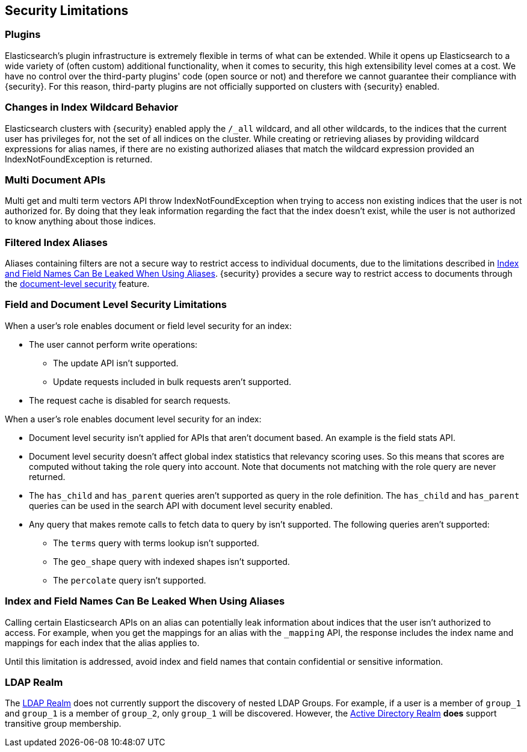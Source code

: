 [[security-limitations]]
== Security Limitations

[float]
=== Plugins

Elasticsearch's plugin infrastructure is extremely flexible in terms of what can
be extended. While it opens up Elasticsearch to a wide variety of (often custom)
additional functionality, when it comes to security, this high extensibility level
comes at a cost. We have no control over the third-party plugins' code (open
source or not) and therefore we cannot guarantee their compliance with {security}.
For this reason, third-party plugins are not officially supported on clusters
with {security} enabled.

[float]
=== Changes in Index Wildcard Behavior

Elasticsearch clusters with {security} enabled apply the `/_all` wildcard, and
all other wildcards, to the indices that the current user has privileges for, not
the set of all indices on the cluster.
While creating or retrieving aliases by providing wildcard expressions for alias names, if there are no existing authorized aliases
that match the wildcard expression provided an IndexNotFoundException is returned.

[float]
=== Multi Document APIs

Multi get and multi term vectors API throw IndexNotFoundException when trying to access non existing indices that the user is
not authorized for. By doing that they leak information regarding the fact that the index doesn't exist, while the user is not
authorized to know anything about those indices.

[float]
=== Filtered Index Aliases

Aliases containing filters are not a secure way to restrict access to individual
documents, due to the limitations described in <<alias-limitations, Index and Field Names Can Be Leaked When Using Aliases>>.
{security} provides a secure way to restrict access to documents through the
<<field-and-document-access-control, document-level security>> feature.

[float]
=== Field and Document Level Security Limitations

When a user's role enables document or field level security for an index:

* The user cannot perform write operations:
** The update API isn't supported.
** Update requests included in bulk requests aren't supported.
* The request cache is disabled for search requests.

When a user's role enables document level security for an index:

* Document level security isn't applied for APIs that aren't document based.
  An example is the field stats API.
* Document level security doesn't affect global index statistics that relevancy
  scoring uses. So this means that scores are computed without taking the role
  query into account. Note that documents not matching with the role query are
  never returned.
* The `has_child` and `has_parent` queries aren't supported as query in the
  role definition. The `has_child` and `has_parent` queries can be used in the
  search API with document level security enabled.
* Any query that makes remote calls to fetch data to query by isn't supported.
  The following queries aren't supported:
** The `terms` query with terms lookup isn't supported.
** The `geo_shape` query with indexed shapes isn't supported.
** The `percolate` query isn't supported.

[float]
[[alias-limitations]]
=== Index and Field Names Can Be Leaked When Using Aliases

Calling certain Elasticsearch APIs on an alias can potentially leak information
about indices that the user isn't authorized to access. For example, when you get
the mappings for an alias with the `_mapping` API, the response includes the
index name and mappings for each index that the alias applies to.

Until this limitation is addressed, avoid index and field names that contain
confidential or sensitive information.

[float]
=== LDAP Realm

The <<ldap-realm, LDAP Realm>> does not currently support the discovery of nested
LDAP Groups.  For example, if a user is a member of `group_1` and `group_1` is a
member of `group_2`, only `group_1` will be discovered. However, the
<<active-directory-realm, Active Directory Realm>> *does* support transitive
group membership.
